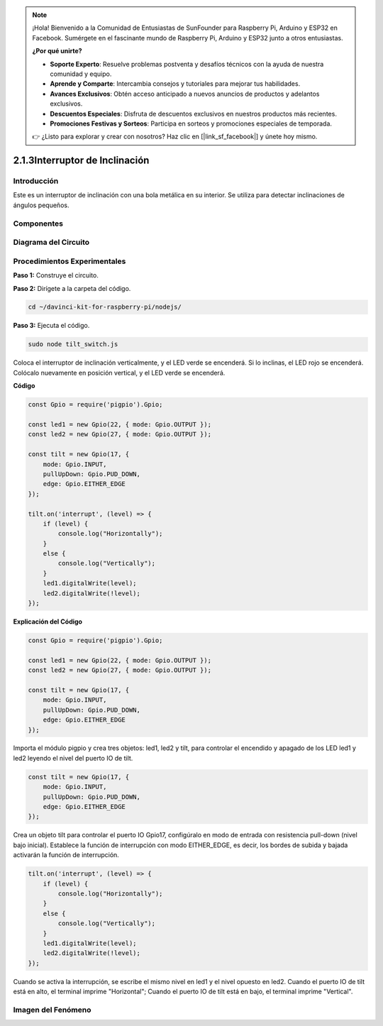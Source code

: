 .. note::

    ¡Hola! Bienvenido a la Comunidad de Entusiastas de SunFounder para Raspberry Pi, Arduino y ESP32 en Facebook. Sumérgete en el fascinante mundo de Raspberry Pi, Arduino y ESP32 junto a otros entusiastas.

    **¿Por qué unirte?**

    - **Soporte Experto**: Resuelve problemas postventa y desafíos técnicos con la ayuda de nuestra comunidad y equipo.
    - **Aprende y Comparte**: Intercambia consejos y tutoriales para mejorar tus habilidades.
    - **Avances Exclusivos**: Obtén acceso anticipado a nuevos anuncios de productos y adelantos exclusivos.
    - **Descuentos Especiales**: Disfruta de descuentos exclusivos en nuestros productos más recientes.
    - **Promociones Festivas y Sorteos**: Participa en sorteos y promociones especiales de temporada.

    👉 ¿Listo para explorar y crear con nosotros? Haz clic en [|link_sf_facebook|] y únete hoy mismo.

2.1.3Interruptor de Inclinación
=======================================

Introducción
---------------

Este es un interruptor de inclinación con una bola metálica en su interior. Se utiliza para detectar inclinaciones de ángulos pequeños.

Componentes
--------------

.. image:: ../img/list_2.1.3_tilt_switch.png


Diagrama del Circuito
-------------------------

.. image:: ../img/image307.png


.. image:: ../img/image308.png


Procedimientos Experimentales
--------------------------------

**Paso 1:** Construye el circuito.

.. image:: ../img/image169.png

**Paso 2:** Dirígete a la carpeta del código.

.. raw:: html

   <run></run>

.. code-block:: 

    cd ~/davinci-kit-for-raspberry-pi/nodejs/

**Paso 3:** Ejecuta el código.

.. raw:: html

   <run></run>

.. code-block:: 

    sudo node tilt_switch.js

Coloca el interruptor de inclinación verticalmente, y el LED 
verde se encenderá. Si lo inclinas, el LED rojo se encenderá. 
Colócalo nuevamente en posición vertical, y el LED verde se encenderá.

**Código**

.. raw:: html

    <run></run>

.. code-block:: js

    const Gpio = require('pigpio').Gpio;

    const led1 = new Gpio(22, { mode: Gpio.OUTPUT });
    const led2 = new Gpio(27, { mode: Gpio.OUTPUT });

    const tilt = new Gpio(17, {
        mode: Gpio.INPUT,
        pullUpDown: Gpio.PUD_DOWN,     
        edge: Gpio.EITHER_EDGE        
    });

    tilt.on('interrupt', (level) => {  
        if (level) {
            console.log("Horizontally");
        }
        else {
            console.log("Vertically");
        }
        led1.digitalWrite(level);
        led2.digitalWrite(!level);    
    });

**Explicación del Código**

.. code-block:: js

    const Gpio = require('pigpio').Gpio;

    const led1 = new Gpio(22, { mode: Gpio.OUTPUT });
    const led2 = new Gpio(27, { mode: Gpio.OUTPUT });

    const tilt = new Gpio(17, {
        mode: Gpio.INPUT,
        pullUpDown: Gpio.PUD_DOWN,     
        edge: Gpio.EITHER_EDGE        
    }); 

Importa el módulo pigpio y crea tres objetos: led1, led2 y tilt, 
para controlar el encendido y apagado de los LED led1 y led2 leyendo el nivel del puerto IO de tilt.

.. code-block:: js

    const tilt = new Gpio(17, {
        mode: Gpio.INPUT,
        pullUpDown: Gpio.PUD_DOWN,     
        edge: Gpio.EITHER_EDGE       
    });

Crea un objeto tilt para controlar el puerto IO Gpio17, configúralo en modo de entrada con resistencia pull-down (nivel bajo inicial).
Establece la función de interrupción con modo EITHER_EDGE, es decir, los bordes de subida y bajada activarán la función de interrupción.

.. code-block:: js

    tilt.on('interrupt', (level) => {  
        if (level) {
            console.log("Horizontally");
        }
        else {
            console.log("Vertically");
        }
        led1.digitalWrite(level);
        led2.digitalWrite(!level);    
    });

Cuando se activa la interrupción, se escribe el mismo nivel en led1 y el nivel opuesto en led2. 
Cuando el puerto IO de tilt está en alto, el terminal imprime "Horizontal";
Cuando el puerto IO de tilt está en bajo, el terminal imprime "Vertical".



Imagen del Fenómeno
-----------------------

.. image:: ../img/image170.jpeg
